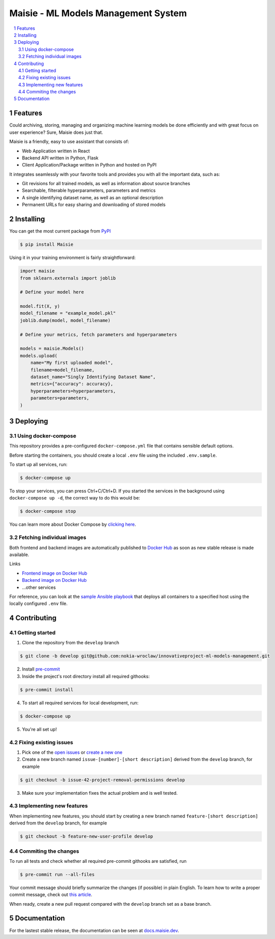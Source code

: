 Maisie - ML Models Management System
####################################

.. contents:: \

.. section-numbering::


Features
========

Could archiving, storing, managing and organizing machine learning models be done efficiently and with great focus on user experience? Sure, Maisie does just that. 

Maisie is a friendly, easy to use assistant that consists of:

- Web Application written in React
- Backend API written in Python, Flask
- Client Application/Package written in Python and hosted on PyPI

It integrates seamlessly with your favorite tools and provides you with all the important data, such as:

- Git revisions for all trained models, as well as information about source branches
- Searchable, filterable hyperparameters, parameters and metrics
- A single identifying dataset name, as well as an optional description
- Permanent URLs for easy sharing and downloading of stored models

Installing
==========

You can get the most current package from `PyPI <https://pypi.org/project/Maisie/>`_

.. code-block:: bash

    $ pip install Maisie

Using it in your training environment is fairly straightforward:

.. code-block:: python

    import maisie
    from sklearn.externals import joblib

    # Define your model here

    model.fit(X, y)
    model_filename = "example_model.pkl"
    joblib.dump(model, model_filename)

    # Define your metrics, fetch parameters and hyperparameters

    models = maisie.Models()
    models.upload(
        name="My first uploaded model",
        filename=model_filename,
        dataset_name="Singly Identifying Dataset Name",
        metrics={"accuracy": accuracy},
        hyperparameters=hyperparameters,
        parameters=parameters,
    )

Deploying
=========

Using docker-compose
--------------------

This repository provides a pre-configured ``docker-compose.yml`` file that contains sensible default options. 

Before starting the containers, you should create a local ``.env`` file using the included ``.env.sample``.

To start up all services, run:

.. code-block:: bash

    $ docker-compose up

To stop your services, you can press Ctrl+C/Ctrl+D. If you started the services in the background using  ``docker-compose up -d``, the correct way to do this would be:

.. code-block:: bash

    $ docker-compose stop

You can learn more about Docker Compose by `clicking here <https://docs.docker.com/compose/>`_.

Fetching individual images
--------------------------

Both frontend and backend images are automatically published to `Docker Hub <https://hub.docker.com>`_ as soon as new stable release is made available.

Links

- `Frontend image on Docker Hub <https://hub.docker.com/r/kochanowski/maisie>`_
- `Backend image on Docker Hub <https://hub.docker.com/r/kochanowski/maisie>`_
- ...other services

For reference, you can look at the `sample Ansible playbook <#>`_ that deploys all containers to a specified host using the locally configured ``.env`` file.

Contributing
============

Getting started
---------------

1. Clone the repository from the ``develop`` branch

.. code-block:: bash

    $ git clone -b develop git@github.com:nokia-wroclaw/innovativeproject-ml-models-management.git

2. Install `pre-commit <https://pre-commit.com/#install>`_

3. Inside the project's root directory install all required githooks:

.. code-block:: bash

    $ pre-commit install

4. To start all required services for local development, run:

.. code-block:: bash

    $ docker-compose up

5. You're all set up!

Fixing existing issues
----------------------

1. Pick one of the `open issues <https://github.com/nokia-wroclaw/innovativeproject-ml-models-management/issues>`_ or `create a new one <https://github.com/nokia-wroclaw/innovativeproject-ml-models-management/issues/new>`_

2. Create a new branch named ``issue-[number]-[short description]`` derived from the ``develop`` branch, for example

.. code-block:: bash

    $ git checkout -b issue-42-project-removal-permissions develop

3. Make sure your implementation fixes the actual problem and is well tested. 

Implementing new features
-------------------------

When implementing new features, you should start by creating a new branch named ``feature-[short description]`` derived from the ``develop`` branch, for example

.. code-block:: bash

    $ git checkout -b feature-new-user-profile develop


Commiting the changes
---------------------

To run all tests and check whether all required pre-commit githooks are satisfied, run 

.. code-block:: bash

    $ pre-commit run --all-files

Your commit message should briefly summarize the changes (if possible) in plain English. To learn how to write a proper commit message, check out `this article <https://juffalow.com/other/write-good-git-commit-message>`_.

When ready, create a new pull request compared with the ``develop`` branch set as a base branch.

Documentation
=============

For the lastest stable release, the documentation can be seen at `docs.maisie.dev <https://docs.maisie.dev>`_.
